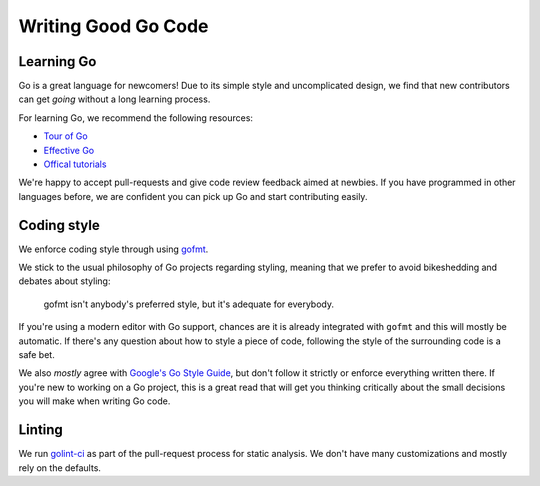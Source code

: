 .. _writinggo:

Writing Good Go Code
--------------------

Learning Go
^^^^^^^^^^^^^^^^^^^^
Go is a great language for newcomers! Due to its simple style and uncomplicated design, we find that new contributors can get *going* without a long learning process.

For learning Go, we recommend the following resources:

- `Tour of Go <https://go.dev/tour/welcome/1>`_
- `Effective Go <https://go.dev/doc/effective_go>`_
- `Offical tutorials <https://go.dev/doc/>`_

We're happy to accept pull-requests and give code review feedback aimed at newbies. If you have programmed in other languages before, we are confident you can pick up Go and start contributing easily.

Coding style
^^^^^^^^^^^^^^^^^^^^^^
We enforce coding style through using `gofmt <https://pkg.go.dev/cmd/gofmt>`_.

We stick to the usual philosophy of Go projects regarding styling, meaning that we prefer to avoid bikeshedding and debates about styling:

    gofmt isn't anybody's preferred style, but it's adequate for everybody.

If you're using a modern editor with Go support, chances are it is already integrated with ``gofmt`` and this will mostly be automatic. 
If there's any question about how to style a piece of code, following the style of the surrounding code is a safe bet. 

We also *mostly* agree with `Google's Go Style Guide <https://google.github.io/styleguide/go/>`_, but don't follow it strictly or enforce everything written there. 
If you're new to working on a Go project, this is a great read that will get you thinking critically about the small decisions you will make when writing Go code. 

Linting
^^^^^^^^^^^^^^^^^^^^
We run `golint-ci <https://github.com/golangci/golangci-lint>`_ as part of the pull-request process for static analysis. 
We don't have many customizations and mostly rely on the defaults.
